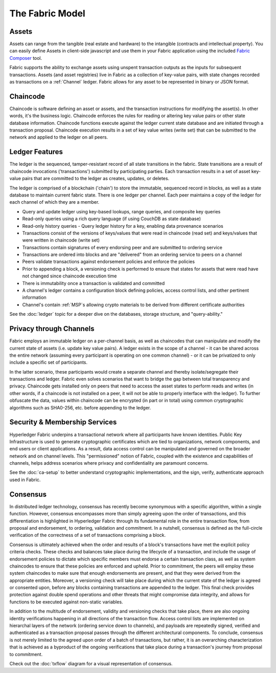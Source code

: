 The Fabric Model
=================

.. _Assets:

Assets 
------

Assets can range from the tangible (real estate and hardware) to the intangible
(contracts and intellectual property).  You can easily define Assets in client-side
javascript and use them in your Fabric application using the included
`Fabric Composer <https://github.com/fabric-composer/fabric-composer>`__ tool.

Fabric supports the ability to exchange assets using unspent transaction outputs
as the inputs for subsequent transactions.  Assets (and asset registries) live
in Fabric as a collection of key-value pairs, with state changes recorded as transactions
on a :ref:`Channel` ledger.  Fabric allows for any asset
to be represented in binary or JSON format.

.. _Chaincode:

Chaincode 
---------

Chaincode is software defining an asset or assets, and the transaction instructions for 
modifying the asset(s).  In other words, it's the business logic.  Chaincode enforces the rules for reading
or altering key value pairs or other state database information. Chaincode functions execute against 
the ledger current state database and are initiated through a transaction proposal. Chaincode execution 
results in a set of key value writes (write set) that can be submitted to the network and applied to 
the ledger on all peers.

.. _Ledger-Features:

Ledger Features
---------------

The ledger is the sequenced, tamper-resistant record of all state transitions in the fabric.  State
transitions are a result of chaincode invocations ('transactions') submitted by participating
parties.  Each transaction results in a set of asset key-value pairs that are committed to the
ledger as creates, updates, or deletes.

The ledger is comprised of a blockchain ('chain') to store the immutable, sequenced record in
blocks, as well as a state database to maintain current fabric state.  There is one ledger per
channel. Each peer maintains a copy of the ledger for each channel of which they are a member.

- Query and update ledger using key-based lookups, range queries, and composite key queries
- Read-only queries using a rich query language (if using CouchDB as state database)
- Read-only history queries - Query ledger history for a key, enabling data provenance scenarios
- Transactions consist of the versions of keys/values that were read in chaincode (read set) and keys/values that were written in chaincode (write set)
- Transactions contain signatures of every endorsing peer and are submitted to ordering service
- Transactions are ordered into blocks and are "delivered" from an ordering service to peers on a channel
- Peers validate transactions against endorsement policies and enforce the policies
- Prior to appending a block, a versioning check is performed to ensure that states for assets that were read have not changed since chaincode execution time
- There is immutability once a transaction is validated and committed
- A channel's ledger contains a configuration block defining policies, access control lists, and other pertinent information
- Channel's contain :ref:`MSP`s allowing crypto materials to be derived from different certificate authorities

See the :doc:`ledger` topic for a deeper dive on the databases, storage structure, and "query-ability."  

.. _Privacy-through-Channels:

Privacy through Channels
------------------------

Fabric employs an immutable ledger on a per-channel basis, as well as
chaincodes that can manipulate and modify the current state of assets (i.e. update
key value pairs).  A ledger exists in the scope of a channel - it can be shared
across the entire network (assuming every participant is operating on one common
channel) - or it can be privatized to only include a specific set of participants.

In the latter scenario, these participants would create a separate channel and
thereby isolate/segregate their transactions and ledger.  Fabric even solves
scenarios that want to bridge the gap between total transparency and privacy.
Chaincode gets installed only on peers that need to access the asset states
to perform reads and writes (in other words, if a chaincode is not installed on
a peer, it will not be able to properly interface with the ledger).  To further
obfuscate the data, values within chaincode can be encrypted (in part or in total) using common
cryptographic algorithms such as SHA0-256, etc. before appending to the ledger.

.. _Security-Membership-Services:

Security & Membership Services
------------------------------

Hyperledger Fabric underpins a transactional network where all participants have
known identities.  Public Key Infrastructure is used to generate cryptographic
certificates which are tied to organizations, network components, and end users
or client applications.  As a result, data access control can be manipulated and
governed on the broader network and on channel levels.  This "permissioned" notion
of Fabric, coupled with the existence and capabilities of channels, helps address
scenarios where privacy and confidentiality are paramount concerns.

See the :doc:`ca-setup` to better understand cryptographic
implementations, and the sign, verify, authenticate approach used in Fabric.  

.. _Consensus:

Consensus
---------

In distributed ledger technology, consensus has recently become synonymous with
a specific algorithm, within a single function. However, consensus encompasses more
than simply agreeing upon the order of transactions, and this differentiation is
highlighted in Hyperledger Fabric through its fundamental role in the entire
transaction flow, from proposal and endorsement, to ordering, validation and commitment.  
In a nutshell, consensus is defined as the full-circle verification of the correctness of
a set of transactions comprising a block.

Consensus is ultimately achieved when the order and results of a block's
transactions have met the explicit policy criteria checks. These checks and balances
take place during the lifecycle of a transaction, and include the usage of
endorsement policies to dictate which specific members must endorse a certain
transaction class, as well as system chaincodes to ensure that these policies
are enforced and upheld.  Prior to commitment, the peers will employ these
system chaincodes to make sure that enough endorsements are present, and that
they were derived from the appropriate entities.  Moreover, a versioning check
will take place during which the current state of the ledger is agreed or
consented upon, before any blocks containing transactions are appended to the ledger.
This final check provides protection against double spend operations and other
threats that might compromise data integrity, and allows for functions to be
executed against non-static variables.

In addition to the multitude of endorsement, validity and versioning checks that
take place, there are also ongoing identity verifications happening in all
directions of the transaction flow.  Access control lists are implemented on
hierarchal layers of the network (ordering service down to channels), and
payloads are repeatedly signed, verified and authenticated as a transaction proposal passes
through the different architectural components.  To conclude, consensus is not
merely limited to the agreed upon order of a batch of transactions, but rather,
it is an overarching characterization that is achieved as a byproduct of the ongoing
verifications that take place during a transaction's journey from proposal to
commitment.  

Check out the :doc:`txflow` diagram for a visual representation
of consensus.  
